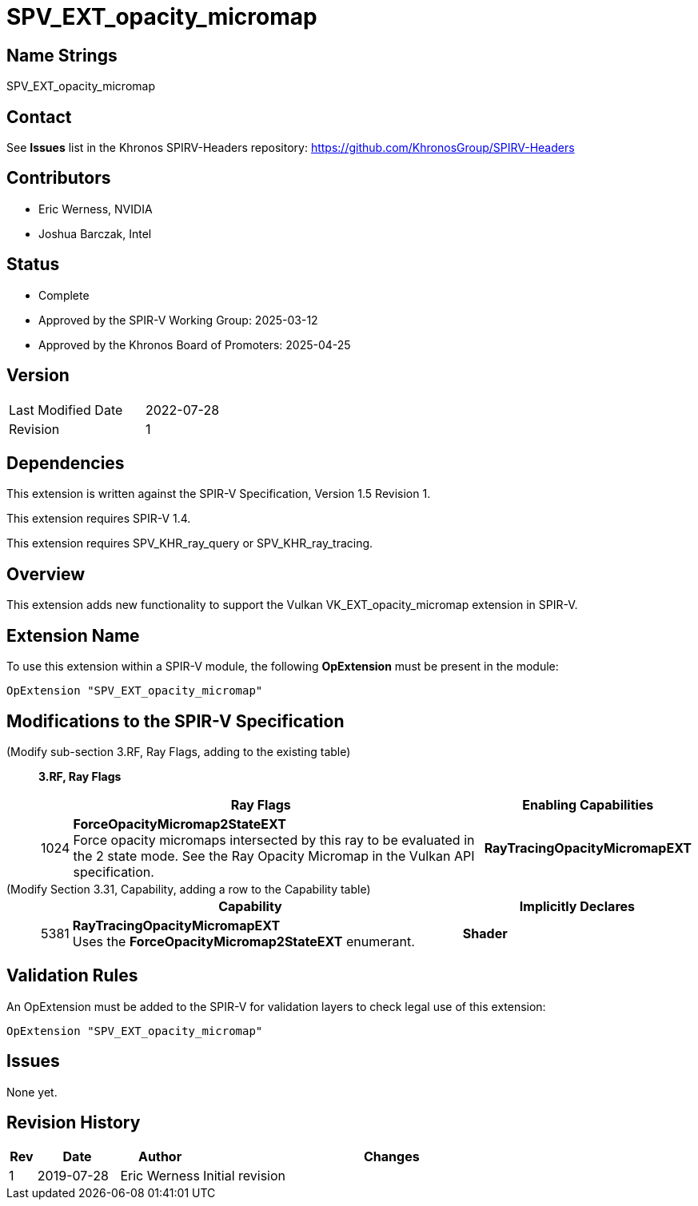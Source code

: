 SPV_EXT_opacity_micromap
========================

Name Strings
------------

SPV_EXT_opacity_micromap

Contact
-------

See *Issues* list in the Khronos SPIRV-Headers repository:
https://github.com/KhronosGroup/SPIRV-Headers

Contributors
------------

- Eric Werness, NVIDIA
- Joshua Barczak, Intel

Status
------

- Complete
- Approved by the SPIR-V Working Group: 2025-03-12
- Approved by the Khronos Board of Promoters: 2025-04-25

Version
-------

[width="40%",cols="25,25"]
|========================================
| Last Modified Date | 2022-07-28
| Revision           | 1
|========================================

Dependencies
------------

This extension is written against the SPIR-V Specification,
Version 1.5 Revision 1.

This extension requires SPIR-V 1.4.

This extension requires SPV_KHR_ray_query or SPV_KHR_ray_tracing. 

Overview
--------

This extension adds new functionality to support the Vulkan
VK_EXT_opacity_micromap extension in SPIR-V.

Extension Name
--------------

To use this extension within a SPIR-V module, the following
*OpExtension* must be present in the module:

----
OpExtension "SPV_EXT_opacity_micromap"
----

Modifications to the SPIR-V Specification
-----------------------------------------

(Modify sub-section 3.RF, Ray Flags, adding to the existing table) ::
+
--
[[ray_flags]]
*3.RF, Ray Flags*

[cols="1,30,5",options="header",width = "100%"]
|====
2+^.^| Ray Flags | Enabling Capabilities
| 1024 | *ForceOpacityMicromap2StateEXT* +
Force opacity micromaps intersected by this ray to be evaluated in the 2 state mode.
See the Ray Opacity Micromap in the Vulkan API specification.
| *RayTracingOpacityMicromapEXT*
|====

--

(Modify Section 3.31, Capability, adding a row to the Capability table) ::
+
--
[cols="1,25,15",options="header",width = "100%"]
|====
2+^.^| Capability | Implicitly Declares
| 5381 | *RayTracingOpacityMicromapEXT* +
Uses the *ForceOpacityMicromap2StateEXT* enumerant.
| *Shader*
|====
--



Validation Rules
----------------

An OpExtension must be added to the SPIR-V for validation layers to check
legal use of this extension:

----
OpExtension "SPV_EXT_opacity_micromap"
----

Issues
------

None yet.

Revision History
----------------

[cols="5,15,15,70"]
[grid="rows"]
[options="header"]
|========================================
|Rev|Date|Author|Changes
|1 |2019-07-28 |Eric Werness  | Initial revision
|========================================

